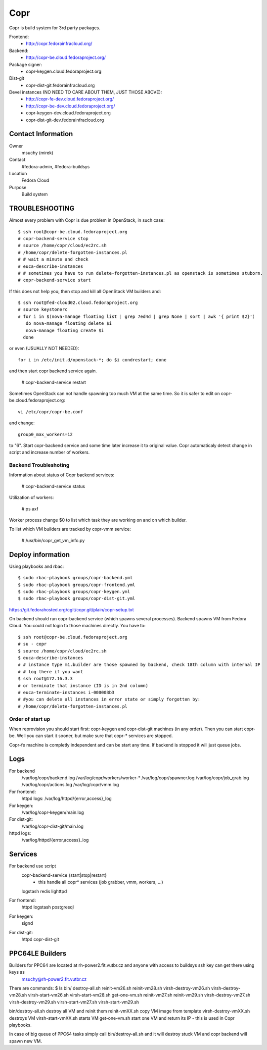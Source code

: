 .. title: Copr
.. slug: infra-copr
.. date: 2015-01-13
.. taxonomy: Contributors/Infrastructure
====
Copr
====

Copr is build system for 3rd party packages.

Frontend:
  - http://copr.fedorainfracloud.org/
Backend:
  - http://copr-be.cloud.fedoraproject.org/
Package signer:
  - copr-keygen.cloud.fedoraproject.org
Dist-git
  - copr-dist-git.fedorainfracloud.org

Devel instances (NO NEED TO CARE ABOUT THEM, JUST THOSE ABOVE):
  - http://copr-fe-dev.cloud.fedoraproject.org/
  - http://copr-be-dev.cloud.fedoraproject.org/
  - copr-keygen-dev.cloud.fedoraproject.org
  - copr-dist-git-dev.fedorainfracloud.org

Contact Information
====================
Owner
	 msuchy (mirek)
Contact
	 #fedora-admin, #fedora-buildsys
Location
	 Fedora Cloud
Purpose
	 Build system

TROUBLESHOOTING
================

Almost every problem with Copr is due problem in OpenStack, in such case::

  $ ssh root@copr-be.cloud.fedoraproject.org
  # copr-backend-service stop
  # source /home/copr/cloud/ec2rc.sh
  # /home/copr/delete-forgotten-instances.pl
  # # wait a minute and check
  # euca-describe-instances
  # # sometimes you have to run delete-forgotten-instances.pl as openstack is sometimes stuborn.
  # copr-backend-service start

If this does not help you, then stop and kill all OpenStack VM builders and::

     $ ssh root@fed-cloud02.cloud.fedoraproject.org
     # source keystonerc
     # for i in $(nova-manage floating list | grep 7ed4d | grep None | sort | awk '{ print $2}')
        do nova-manage floating delete $i
        nova-manage floating create $i
       done
   
or even (USUALLY NOT NEEDED)::

  for i in /etc/init.d/openstack-*; do $i condrestart; done
 
and then start copr backend service again.

      # copr-backend-service restart

Sometimes OpenStack can not handle spawning too much VM at the same time.
So it is safer to edit on copr-be.cloud.fedoraproject.org::

      vi /etc/copr/copr-be.conf
 
and change::

      group0_max_workers=12
 
to "6". Start copr-backend service and some time later increase it to
original value. Copr automaticaly detect change in script and increase
number of workers.

Backend Troubleshoting
----------------------

Information about status of Copr backend services:

    # copr-backend-service status


Utilization of workers:

    # ps axf

Worker process change $0 to list which task they are working on and on which builder.

To list which VM builders are tracked by copr-vmm service:

	# /usr/bin/copr_get_vm_info.py


Deploy information
==================

Using playbooks and rbac::

    $ sudo rbac-playbook groups/copr-backend.yml
    $ sudo rbac-playbook groups/copr-frontend.yml
    $ sudo rbac-playbook groups/copr-keygen.yml
    $ sudo rbac-playbook groups/copr-dist-git.yml

https://git.fedorahosted.org/cgit/copr.git/plain/copr-setup.txt

On backend should run copr-backend service (which spawns several processes).
Backend spawns VM from Fedora Cloud. You could not login to those machines directly.
You have to::

   $ ssh root@copr-be.cloud.fedoraproject.org
   # su - copr
   $ source /home/copr/cloud/ec2rc.sh
   $ euca-describe-instances
   # # instance type m1.builder are those spawned by backend, check 18th column with internal IP
   # # log there if you want
   $ ssh root@172.16.3.3
   # or terminate that instance (ID is in 2nd column)
   # euca-terminate-instances i-000003b3
   # #you can delete all instances in error state or simply forgotten by:
   # /home/copr/delete-forgotten-instances.pl

Order of start up
-----------------

When reprovision you should start first: copr-keygen and copr-dist-git machines (in any order).
Then you can start copr-be. Well you can start it sooner, but make sure that copr-* services are stopped.

Copr-fe machine is completly independent and can be start any time. If backend is stopped it will just queue jobs.

Logs
====
   
For backend
  /var/log/copr/backend.log /var/log/copr/workers/worker-*
  /var/log/copr/spawner.log /var/log/copr/job_grab.log
  /var/log/copr/actions.log /var/log/copr/vmm.log
   
For frontend:
  httpd logs: /var/log/httpd/{error,access}_log
 
For keygen:
  /var/log/copr-keygen/main.log

For dist-git:
  /var/log/copr-dist-git/main.log

httpd logs: 
  /var/log/httpd/{error,access}_log

Services
========

For backend use script
  copr-backend-service {start|stop|restart}
     - this handle all copr* services (job grabber, vmm, workers, ...)
  logstash
  redis
  lighttpd

For frontend:
  httpd
  logstash
  postgresql

For keygen:
  signd

For dist-git:
  httpd
  copr-dist-git

PPC64LE Builders
================

Builders for PPC64 are located at rh-power2.fit.vutbr.cz and anyone with access to buildsys ssh key can get there using keys as
  msuchy@rh-power2.fit.vutbr.cz

There are commands:
$ ls bin/
destroy-all.sh  reinit-vm26.sh  reinit-vm28.sh  virsh-destroy-vm26.sh  virsh-destroy-vm28.sh  virsh-start-vm26.sh  virsh-start-vm28.sh
get-one-vm.sh   reinit-vm27.sh  reinit-vm29.sh  virsh-destroy-vm27.sh  virsh-destroy-vm29.sh  virsh-start-vm27.sh  virsh-start-vm29.sh

bin/destroy-all.sh destroy all VM and reinit them
reinit-vmXX.sh  copy VM image from template
virsh-destroy-vmXX.sh  destroys VM
virsh-start-vmXX.sh starts VM
get-one-vm.sh  start one VM and return its IP - this is used in Copr playbooks.

In case of big queue of PPC64 tasks simply call bin/destroy-all.sh and it will destroy stuck VM and copr backend will spawn new VM.
